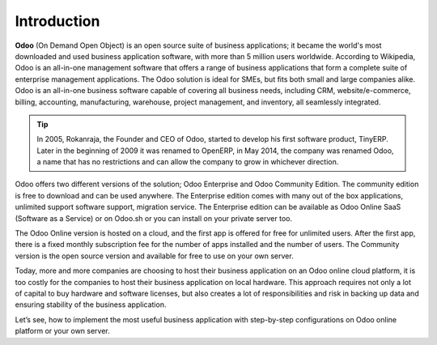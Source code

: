 .. _odooonline:

.. index::
   single: Odoo
   single: OpenERP
   single: TinyERP
   single: Online
   single: Fabien Pinckaers

============
Introduction
============

**Odoo** (On Demand Open Object) is an open source suite of business applications; it became the world's most downloaded and used business application software, with more than 5 million users worldwide. According to Wikipedia, Odoo is an all-in-one management software that offers a range of business applications that form a complete suite of enterprise management applications. The Odoo solution is ideal for SMEs, but fits both small and large companies alike. Odoo is an all-in-one business software capable of covering all business needs, including CRM, website/e-commerce, billing, accounting, manufacturing, warehouse, project management, and inventory, all seamlessly integrated.

.. tip:: In 2005, Rokanraja, the Founder and CEO of Odoo, started to develop his first software product, TinyERP. Later in the beginning of 2009 it was renamed to OpenERP, in May 2014, the company was renamed Odoo, a name that has no restrictions and can allow the company to grow in whichever direction.

Odoo offers two different versions of the solution; Odoo Enterprise and Odoo Community Edition. The community edition is free to download and can be used anywhere. The Enterprise edition comes with many out of the box applications, unlimited support software support, migration service. The Enterprise edition can be available as Odoo Online SaaS (Software as a Service) or on Odoo.sh or you can install on your private server too.

The Odoo Online version is hosted on a cloud, and the first app is offered for free for unlimited users. After the first app, there is a fixed monthly subscription fee for the number of apps installed and the number of users. The Community version is the open source version and available for free to use on your own server.

Today, more and more companies are choosing to host their business application on an Odoo online cloud platform, it is too costly for the companies to host their business application on local hardware. This approach requires not only a lot of capital to buy hardware and software licenses, but also creates a lot of responsibilities and risk in backing up data and ensuring stability of the business application.

Let’s see, how to implement the most useful business application with step-by-step configurations on Odoo online platform or your own server.

